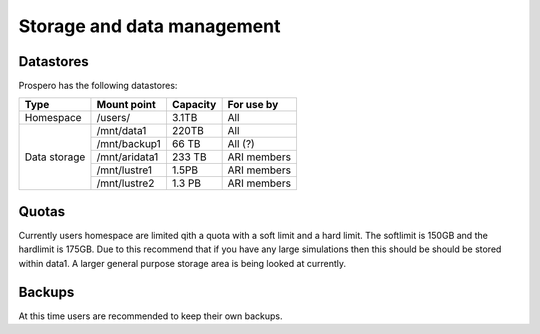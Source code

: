 Storage and data management
=====

Datastores
------------

Prospero has the following datastores:

+------------------------+---------------+------------+-------------+
| Type                   | Mount point   | Capacity   | For use by  |
|                        |               |            |             |
+========================+===============+============+=============+
| Homespace              | /users/       | 3.1TB      | All         |
+------------------------+---------------+------------+-------------+
| Data storage           | /mnt/data1    | 220TB      | All         |
+                        +---------------+------------+-------------+
|                        | /mnt/backup1  | 66 TB      | All  (?)    |
+                        +---------------+------------+-------------+
|                        | /mnt/aridata1 | 233 TB     | ARI members |
+                        +---------------+------------+-------------+
|                        | /mnt/lustre1  | 1.5PB      | ARI members |
+                        +---------------+------------+-------------+
|                        | /mnt/lustre2  | 1.3 PB     | ARI members |
+------------------------+---------------+------------+-------------+

Quotas
------------

Currently users homespace are limited qith a quota with a soft limit and a hard limit. The softlimit is 150GB and the hardlimit is 175GB. Due to this recommend that if you have any large simulations then this should be should be stored within data1. A larger general purpose storage area is being looked at currently.

Backups
------------
At this time users are recommended to keep their own backups.